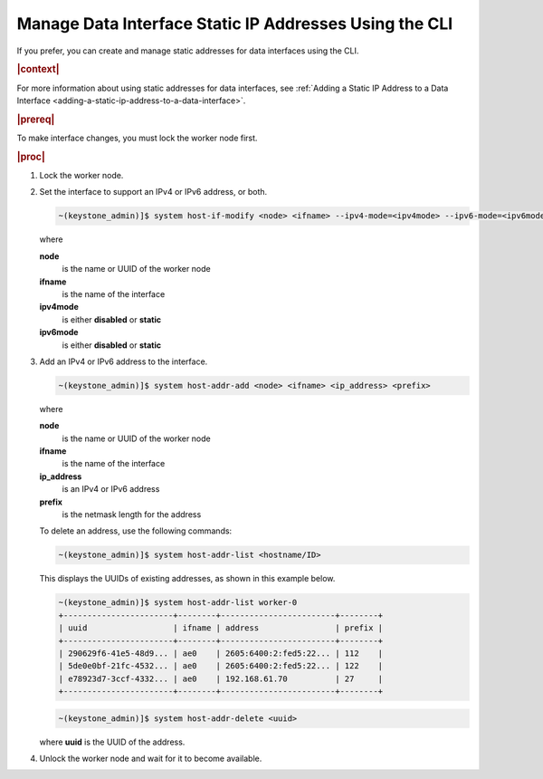 
.. jow1425584170078
.. _managing-data-interface-static-ip-addresses-using-the-cli:

=======================================================
Manage Data Interface Static IP Addresses Using the CLI
=======================================================

If you prefer, you can create and manage static addresses for data interfaces
using the CLI.

.. rubric:: |context|

For more information about using static addresses for data interfaces, see
:ref:`Adding a Static IP Address to a Data Interface
<adding-a-static-ip-address-to-a-data-interface>`.

.. rubric:: |prereq|

To make interface changes, you must lock the worker node first.

.. rubric:: |proc|

.. _managing-data-interface-static-ip-addresses-using-the-cli-steps-zkx-d1h-hr:

1.  Lock the worker node.

2.  Set the interface to support an IPv4 or IPv6 address, or both.

    .. code-block:: none

        ~(keystone_admin)]$ system host-if-modify <node> <ifname> --ipv4-mode=<ipv4mode> --ipv6-mode=<ipv6mode>

    where

    **node**
        is the name or UUID of the worker node

    **ifname**
        is the name of the interface

    **ipv4mode**
        is either **disabled** or **static**

    **ipv6mode**
        is either **disabled** or **static**

#.  Add an IPv4 or IPv6 address to the interface.

    .. code-block:: none

        ~(keystone_admin)]$ system host-addr-add <node> <ifname> <ip_address> <prefix>

    where

    **node**
        is the name or UUID of the worker node

    **ifname**
        is the name of the interface

    **ip\_address**
        is an IPv4 or IPv6 address

    **prefix**
        is the netmask length for the address

    To delete an address, use the following commands:

    .. code-block:: none

        ~(keystone_admin)]$ system host-addr-list <hostname/ID>

    This displays the UUIDs of existing addresses, as shown in this example
    below.

    .. code-block:: none

        ~(keystone_admin)]$ system host-addr-list worker-0
        +-----------------------+--------+------------------------+--------+
        | uuid                  | ifname | address                | prefix |
        +-----------------------+--------+------------------------+--------+
        | 290629f6-41e5-48d9... | ae0    | 2605:6400:2:fed5:22... | 112    |
        | 5de0e0bf-21fc-4532... | ae0    | 2605:6400:2:fed5:22... | 122    |
        | e78923d7-3ccf-4332... | ae0    | 192.168.61.70          | 27     |
        +-----------------------+--------+------------------------+--------+

    .. code-block:: none

        ~(keystone_admin)]$ system host-addr-delete <uuid>

    where **uuid** is the UUID of the address.

#.  Unlock the worker node and wait for it to become available.